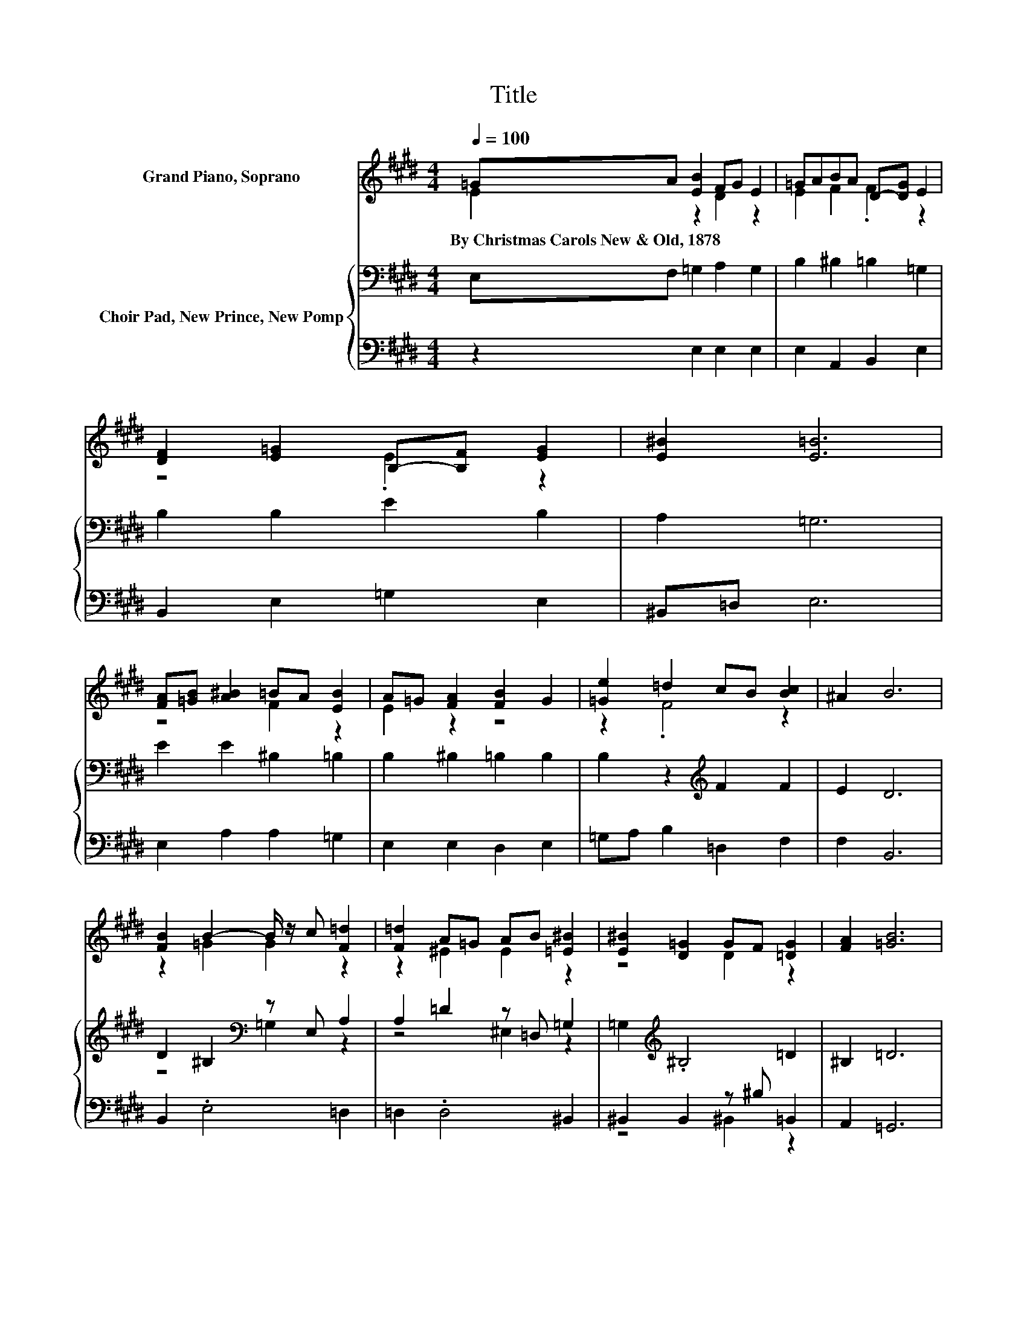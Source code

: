 X:1
T:Title
%%score ( 1 2 ) { ( 3 5 ) | ( 4 6 ) }
L:1/8
Q:1/4=100
M:4/4
K:E
V:1 treble nm="Grand Piano, Soprano"
V:2 treble 
V:3 bass nm="Choir Pad, New Prince, New Pomp"
V:5 bass 
V:4 bass 
V:6 bass 
V:1
 =GA [EB]2 FG E2 | =GABA D-[DG] E2 | [DF]2 [E=G]2 B,-[B,F] [EG]2 | [E^B]2 [E=B]6 | %4
w: By~Christmas~Carols~New~&~Old,~1878 * * * * *||||
 [FA][=GB] [A^B]2 =BA [EB]2 | A=G [FA]2 [FB]2 G2 | [=Ge]2 =d2 cB [Bc]2 | ^A2 B6 | %8
w: ||||
 [FB]2 B2- B/ z/ c [F=d]2 | [F=d]2 A=G AB [=E^B]2 | [E^B]2 [D=G]2 GF [=DG]2 | [FA]2 [=GB]6 | %12
w: ||||
 [=GB]2 [EA]2 [EA]2 [EG]2 | [EB]2 A-[=DA] A-[FA] [E=G]2 | [Ee]2 B2 A=G A2 | B2 E6 | %16
w: ||||
 =GA [EB]2 FG E2 | =GABA D-[DG] E2 | [DF]2 [E=G]2 B,-[B,F] [EG]2 | [E^B]2 [E=B]6 | %20
w: ||||
 [FA][=GB] [A^B]2 =BA [EB]2 | A=G [FA]2 [FB]2 G2 | [=Ge]2 =d2 cB [Bc]2 | ^A2 B6 | %24
w: ||||
 [FB]2 B2- B/ z/ c [F=d]2 | [F=d]2 A=G AB [=E^B]2 | [E^B]2 [D=G]2 GF [=DG]2 | [FA]2 [=GB]6 | %28
w: ||||
 [=GB]2 [EA]2 [EA]2 [EG]2 | [EB]2 A-[=DA] A-[FA] [E=G]2 | [Ee]2 B2 A=G A2 | B2 E6 | %32
w: ||||
 GA [EB]2 FG E2 | GABA D-[DG] E2 | [DF]2 [EG]2 B,-[B,F] [EG]2 | [Ec]2 [EB]6 | %36
w: ||||
 [FA][GB] [Ac]2 BA [EB]2 | AG [FA]2 [FB]2 G2 | [Ge]2 dc B2 [Bc]2 | [^Ac]2 B6 | %40
w: ||||
 [FB]2 B2- B/ z/ c [F=d]2 | [F=d]2 A=G AB [=E^B]2 | [E^B]2 [E=G]2 GF [EG]2 | [EA]2 [DB]6 | %44
w: ||||
 [FB]2 [EA]2 [EA]2 [EG]2 | [EB]2 A-[DA] A-[FA] [EG]2 | [Ee]2 B2 A[EG] [EF]2 | [DG]2 E6 | %48
w: ||||
 [B,E]2 [CF]2 [DB]2 [EG]2 | [B,E]2 [CF]2 [DB]2 [EG]2 | [DA]2 [EB]2 [Ac]2 [GB]2 | [FA][EG] [DF]6 | %52
w: ||||
 [EG]2 [EA]2 GF [B,G]2 | [EA]2 [EB]2 E2 [Ec]2 | [DB]2 EF [EG]2 [EF]2 | [DF]2 E6- | E2 z2 z4 |] %57
w: |||||
V:2
 E2 z2 D2 z2 | E2 F2 .F2 z2 | z4 .E2 z2 | x8 | z4 F2 z2 | E2 z2 z4 | z2 .F4 z2 | x8 | %8
 z2 =G2 G2 z2 | z2 ^E2 E2 z2 | z4 D2 z2 | x8 | x8 | z2 .E2 .E2 z2 | x8 | x8 | E2 z2 D2 z2 | %17
 E2 F2 .F2 z2 | z4 .E2 z2 | x8 | z4 F2 z2 | E2 z2 z4 | z2 .F4 z2 | x8 | z2 =G2 G2 z2 | %25
 z2 ^E2 E2 z2 | z4 D2 z2 | x8 | x8 | z2 .E2 .E2 z2 | x8 | x8 | D2 z2 D2 z2 | E2 F2 .F2 z2 | %34
 z4 .E2 z2 | x8 | z4 F2 z2 | E2 z2 z4 | z2 F2 z4 | x8 | z2 =G2 G2 z2 | z2 ^E2 E2 z2 | z4 ^B,2 z2 | %43
 x8 | x8 | z2 .E2 .E2 z2 | z2 .E4 z2 | x8 | x8 | x8 | x8 | x8 | z4 B,2 z2 | x8 | x8 | x8 | x8 |] %57
V:3
 E,F, =G,2 A,2 G,2 | B,2 ^B,2 =B,2 =G,2 | B,2 B,2 E2 B,2 | A,2 =G,6 | E2 E2 ^B,2 =B,2 | %5
 B,2 ^B,2 =B,2 B,2 | B,2 z2[K:treble] F2 F2 | E2 D6 | D2 ^B,2[K:bass] z E, A,2 | %9
 A,2 =D2 z =D, =G,2 | =G,2[K:treble] .^B,4 =D2 | ^B,2 =D6 | =D2 ^B,2 B,2[K:bass] =B,2 | %13
 B,2 ^B,2 B,2 =B,2 | E2 B,2 A,=G, A,2 | B,2 E,6 | E,F, =G,2 A,2 G,2 | B,2 ^B,2 =B,2 =G,2 | %18
 B,2 B,2 E2 B,2 | A,2 =G,6 | E2 E2 ^B,2 =B,2 | B,2 ^B,2 =B,2 B,2 | B,2 z2[K:treble] F2 F2 | E2 D6 | %24
 D2 ^B,2[K:bass] z E, A,2 | A,2 =D2 z =D, =G,2 | =G,2[K:treble] .^B,4 =D2 | ^B,2 =D6 | %28
 =D2 ^B,2 B,2[K:bass] =B,2 | B,2 ^B,2 B,2 =B,2 | E2 B,2 A,=G, A,2 | B,2 E,6 | E,F, G,2 A,2 G,2 | %33
 B,2 C2 B,2 G,2 | B,2 B,2 E2 B,2 | A,2 G,6 | E2 E2 C2 B,2 | B,2 C2 B,2 B,2 | %38
 B,2 z2[K:treble] F2 F2 | E2 D6 | D2 E2[K:bass] z E, A,2 | A,2 =D2 ^E,2 =G,2 | %42
 =G,2[K:treble] ^B,2 E=D B,2 | A,2[K:bass] F,6 | D2 C2 C2 B,2 | B,2[K:treble] C2 C2 B,2 | %46
 C2 B,2 C[K:bass]B, A,2 | B,2 G,6 | G,2 A,2 F,2 B,2 | G,2 A,2 F,2 B,2 | A,2 G,2[K:treble] D2 E2 | %51
 C2 D6 | B,2 C2[K:bass] B,2 B,2 | A,2 G,2 =D2 C2 | F,2 E,2 B,2 B,2- | B,2 G,6- | G,2 z2 z4 |] %57
V:4
 z2 E,2 E,2 E,2 | E,2 A,,2 B,,2 E,2 | B,,2 E,2 =G,2 E,2 | ^B,,=D, E,6 | E,2 A,2 A,2 =G,2 | %5
 E,2 E,2 D,2 E,2 | =G,A, B,2 =D,2 F,2 | F,2 B,,6 | B,,2 .E,4 =D,2 | =D,2 .D,4 ^B,,2 | %10
 ^B,,2 B,,2 z ^B, =B,,2 | A,,2 =G,,6 | A,,B,,^B,,=B,, ^B,,=D, E,2 | =G,2 A,2 A,,2 E,2 | %14
 E,2 B,,2 A,,=G,, A,,2 | B,,2 E,,6 | z2 E,2 E,2 E,2 | E,2 A,,2 B,,2 E,2 | B,,2 E,2 =G,2 E,2 | %19
 ^B,,=D, E,6 | E,2 A,2 A,2 =G,2 | E,2 E,2 D,2 E,2 | =G,A, B,2 =D,2 F,2 | F,2 B,,6 | %24
 B,,2 .E,4 =D,2 | =D,2 .D,4 ^B,,2 | ^B,,2 B,,2 z ^B, =B,,2 | A,,2 =G,,6 | %28
 A,,B,,^B,,=B,, ^B,,=D, E,2 | =G,2 A,2 A,,2 E,2 | E,2 B,,2 A,,=G,, A,,2 | B,,2 E,,6 | %32
 z2 E,2 E,2 E,2 | E,2 A,,2 B,,2 E,2 | B,,2 E,2 G,2 E,2 | C,D, E,6 | E,2 A,2 A,2 G,2 | %37
 E,2 E,2 D,2 E,2 | G,A, B,2 D,2 F,2 | F,2 B,,6 | B,,2 .E,4 =D,2 | =D,2 D,2 D,2 ^B,,2 | %42
 ^B,,2 B,,2- B,,/ z/ B,, B,,2 | ^B,,2 =B,,6 | B,,2 C,B,, C,D, E,2 | G,2 A,2 A,,2 E,2 | %46
 C,2 G,,2 A,,2 B,,2 | B,,2 E,6 | E,2 E,2 E,2 E,2 | E,2 E,2 E,2 E,2 | F,2 z2 F,2 G,2 | A,2 B,6 | %52
 E,2 C,2 D,2 E,2 | C,2 G,,2 G,,2 A,,2 | B,,2 C,2 G,,A,, B,,2 | z A, E,6- | E,2 z2 z4 |] %57
V:5
 x8 | x8 | x8 | x8 | x8 | x8 | x4[K:treble] x4 | x8 | z4[K:bass] =G,2 z2 | z4 ^E,2 z2 | %10
 x2[K:treble] x6 | x8 | x6[K:bass] x2 | x8 | x8 | x8 | x8 | x8 | x8 | x8 | x8 | x8 | %22
 x4[K:treble] x4 | x8 | z4[K:bass] =G,2 z2 | z4 ^E,2 z2 | x2[K:treble] x6 | x8 | x6[K:bass] x2 | %29
 x8 | x8 | x8 | x8 | x8 | x8 | x8 | x8 | x8 | x4[K:treble] x4 | x8 | z4[K:bass] =G,2 z2 | x8 | %42
 x2[K:treble] x6 | x2[K:bass] x6 | x8 | x2[K:treble] x6 | x5[K:bass] x3 | x8 | x8 | x8 | %50
 x4[K:treble] x4 | x8 | x4[K:bass] x4 | x8 | x8 | x8 | x8 |] %57
V:6
 x8 | x8 | x8 | x8 | x8 | x8 | x8 | x8 | x8 | x8 | z4 ^B,,2 z2 | x8 | x8 | x8 | x8 | x8 | x8 | x8 | %18
 x8 | x8 | x8 | x8 | x8 | x8 | x8 | x8 | z4 ^B,,2 z2 | x8 | x8 | x8 | x8 | x8 | x8 | x8 | x8 | x8 | %36
 x8 | x8 | x8 | x8 | x8 | x8 | x8 | x8 | x8 | x8 | x8 | x8 | x8 | x8 | x8 | x8 | x8 | x8 | x8 | %55
 B,,2 z2 z4 | x8 |] %57

